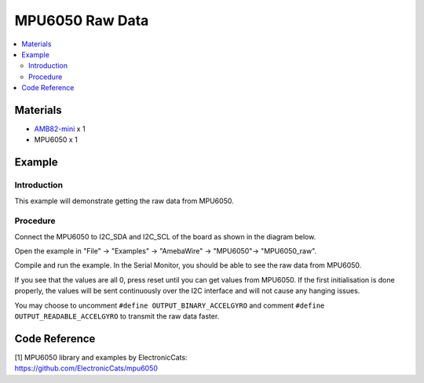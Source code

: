 MPU6050 Raw Data
================

.. contents::
  :local:
  :depth: 2

Materials
---------

-  `AMB82-mini <https://www.amebaiot.com/en/where-to-buy-link/#buy_amb82_mini>`_ x 1

-  MPU6050 x 1

Example
-------

Introduction
~~~~~~~~~~~~

This example will demonstrate getting the raw data from MPU6050.

Procedure
~~~~~~~~~

Connect the MPU6050 to I2C_SDA and I2C_SCL of the board as shown in the diagram below.

|image01|

Open the example in "File" -> "Examples" -> "AmebaWire" -> "MPU6050"-> "MPU6050_raw".

|image02|

Compile and run the example. In the Serial Monitor, you should be able to see the raw data from MPU6050.

|image03|

If you see that the values are all 0, press reset until you can get values from MPU6050. If the first initialisation is done properly, the
values will be sent continuously over the I2C interface and will not cause any hanging issues.

You may choose to uncomment ``#define OUTPUT_BINARY_ACCELGYRO`` and comment
``#define OUTPUT_READABLE_ACCELGYRO`` to transmit the raw data faster.

|image04|

Code Reference
--------------

| [1] MPU6050 library and examples by ElectronicCats:
| https://github.com/ElectronicCats/mpu6050

.. |image01| image:: ../../../_static/amebapro2/Example_Guides/I2C/MPU6050_Raw_Data/image01.png
   :width: 1186 px
   :height: 860 px
   :scale: 70%
.. |image02| image:: ../../../_static/amebapro2/Example_Guides/I2C/MPU6050_Raw_Data/image02.png
   :width: 567 px
   :height: 580 px
.. |image03| image:: ../../../_static/amebapro2/Example_Guides/I2C/MPU6050_Raw_Data/image03.png
   :width: 292 px
   :height: 204 px
.. |image04| image:: ../../../_static/amebapro2/Example_Guides/I2C/MPU6050_Raw_Data/image04.png
   :width: 602 px
   :height: 194 px
